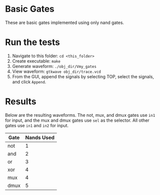 * Basic Gates
These are basic gates implemented using only nand gates.

* Run the tests
1. Navigate to this folder: =cd <this_folder>=
2. Create executable: =make=
3. Generate waveform: =./obj_dir/Vmy_gates=
4. View waveform: =gtkwave obj_dir/trace.vcd=
5. From the GUI, append the signals by selecting TOP, select the signals, and click =Append=.

* Results
Below are the resulting waveforms.
The not, mux, and dmux gates use =in1= for input, and the mux and dmux gates use =sel= as the selector.
All other gates use =in1= and =in2= for input.

[[file:result.png]]

| Gate | Nands Used |
|------+------------|
| not  |          1 |
| and  |          2 |
| or   |          3 |
| xor  |          4 |
| mux  |          4 |
| dmux |          5 |
